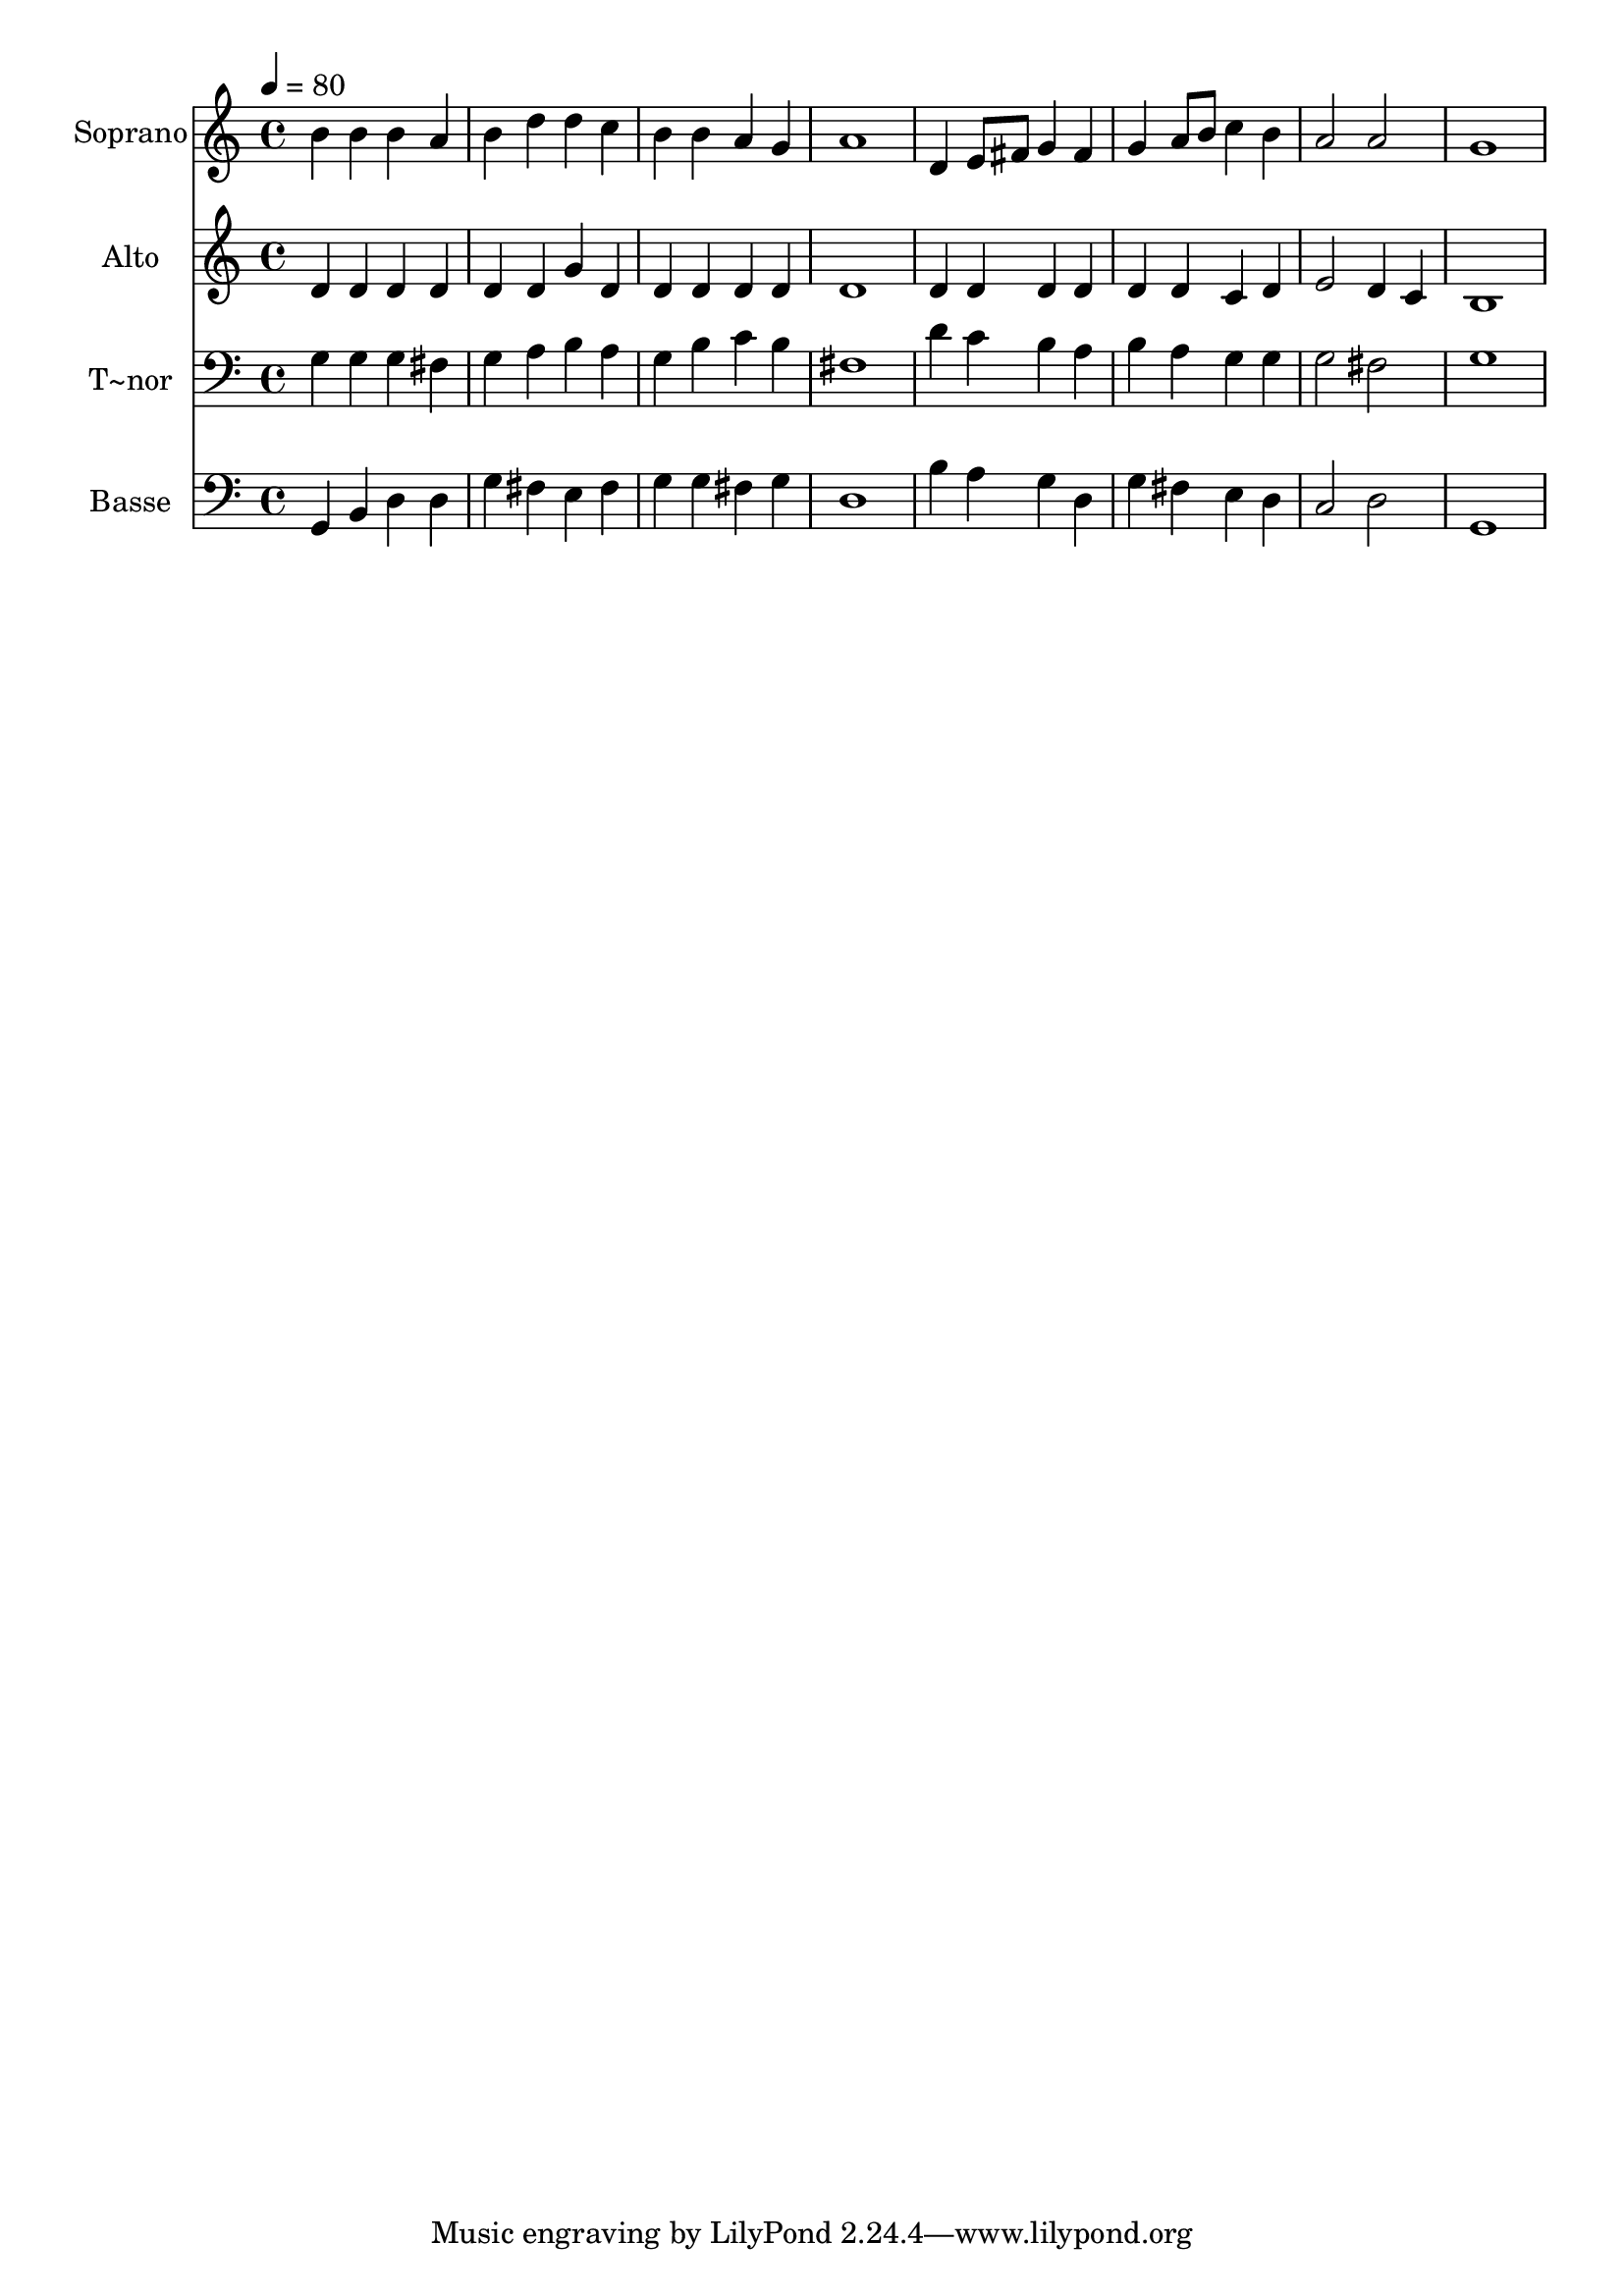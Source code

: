 % Lily was here -- automatically converted by c:/Program Files (x86)/LilyPond/usr/bin/midi2ly.py from output/524.mid
\version "2.14.0"

\layout {
  \context {
    \Voice
    \remove "Note_heads_engraver"
    \consists "Completion_heads_engraver"
    \remove "Rest_engraver"
    \consists "Completion_rest_engraver"
  }
}

trackAchannelA = {
  
  \time 4/4 
  
  \tempo 4 = 80 
  
}

trackA = <<
  \context Voice = voiceA \trackAchannelA
>>


trackBchannelA = {
  
  \set Staff.instrumentName = "Soprano"
  
}

trackBchannelB = \relative c {
  b''4 b b a 
  | % 2
  b d d c 
  | % 3
  b b a g 
  | % 4
  a1 
  | % 5
  d,4 e8 fis g4 fis 
  | % 6
  g a8 b c4 b 
  | % 7
  a2 a 
  | % 8
  g1 
  | % 9
  
}

trackB = <<
  \context Voice = voiceA \trackBchannelA
  \context Voice = voiceB \trackBchannelB
>>


trackCchannelA = {
  
  \set Staff.instrumentName = "Alto"
  
}

trackCchannelB = \relative c {
  d'4 d d d 
  | % 2
  d d g d 
  | % 3
  d d d d 
  | % 4
  d1 
  | % 5
  d4 d d d 
  | % 6
  d d c d 
  | % 7
  e2 d4 c 
  | % 8
  b1 
  | % 9
  
}

trackC = <<
  \context Voice = voiceA \trackCchannelA
  \context Voice = voiceB \trackCchannelB
>>


trackDchannelA = {
  
  \set Staff.instrumentName = "T~nor"
  
}

trackDchannelB = \relative c {
  g'4 g g fis 
  | % 2
  g a b a 
  | % 3
  g b c b 
  | % 4
  fis1 
  | % 5
  d'4 c b a 
  | % 6
  b a g g 
  | % 7
  g2 fis 
  | % 8
  g1 
  | % 9
  
}

trackD = <<

  \clef bass
  
  \context Voice = voiceA \trackDchannelA
  \context Voice = voiceB \trackDchannelB
>>


trackEchannelA = {
  
  \set Staff.instrumentName = "Basse"
  
}

trackEchannelB = \relative c {
  g4 b d d 
  | % 2
  g fis e fis 
  | % 3
  g g fis g 
  | % 4
  d1 
  | % 5
  b'4 a g d 
  | % 6
  g fis e d 
  | % 7
  c2 d 
  | % 8
  g,1 
  | % 9
  
}

trackE = <<

  \clef bass
  
  \context Voice = voiceA \trackEchannelA
  \context Voice = voiceB \trackEchannelB
>>


\score {
  <<
    \context Staff=trackB \trackA
    \context Staff=trackB \trackB
    \context Staff=trackC \trackA
    \context Staff=trackC \trackC
    \context Staff=trackD \trackA
    \context Staff=trackD \trackD
    \context Staff=trackE \trackA
    \context Staff=trackE \trackE
  >>
  \layout {}
  \midi {}
}
